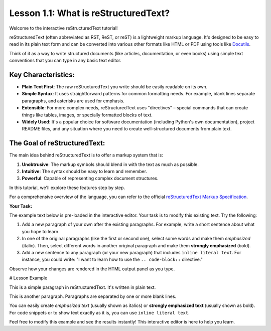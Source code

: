 ..
   _Chapter: 1. Introduction to reStructuredText
..
   _Next: 1_2_basic_syntax

=====================================
Lesson 1.1: What is reStructuredText?
=====================================

Welcome to the interactive reStructuredText tutorial!

reStructuredText (often abbreviated as RST, ReST, or reST) is a lightweight markup language.
It's designed to be easy to read in its plain text form and can be converted into various other
formats like HTML or PDF using tools like Docutils_.

Think of it as a way to write structured documents (like articles, documentation, or even books)
using simple text conventions that you can type in any basic text editor.

Key Characteristics:
--------------------

*   **Plain Text First**: The raw reStructuredText you write should be easily readable on its own.
*   **Simple Syntax**: It uses straightforward patterns for common formatting needs.
    For example, blank lines separate paragraphs, and asterisks are used for emphasis.
*   **Extensible**: For more complex needs, reStructuredText uses "directives" – special
    commands that can create things like tables, images, or specially formatted blocks of text.
*   **Widely Used**: It's a popular choice for software documentation
    (including Python's own documentation), project README files, and any situation where
    you need to create well-structured documents from plain text.

The Goal of reStructuredText:
-----------------------------

The main idea behind reStructuredText is to offer a markup system that is:

1.  **Unobtrusive**: The markup symbols should blend in with the text as much as possible.
2.  **Intuitive**: The syntax should be easy to learn and remember.
3.  **Powerful**: Capable of representing complex document structures.

In this tutorial, we'll explore these features step by step.

For a comprehensive overview of the language, you can refer to the official
`reStructuredText Markup Specification <https://docutils.sourceforge.io/docs/ref/rst/restructuredtext.html>`_.

.. _Docutils: https://docutils.sourceforge.io/

**Your Task:**

The example text below is pre-loaded in the interactive editor.
Your task is to modify this existing text. Try the following:

1.  Add a new paragraph of your own after the existing paragraphs.
    For example, write a short sentence about what you hope to learn.
2.  In one of the original paragraphs (like the first or second one),
    select some words and make them *emphasized* (italic).
    Then, select different words in another original paragraph and make them
    **strongly emphasized** (bold).
3.  Add a new sentence to any paragraph (or your new paragraph) that
    includes ``inline literal text``. For instance, you could write:
    "I want to learn how to use the ``.. code-block::`` directive."

Observe how your changes are rendered in the HTML output panel as you type.

# Lesson Example

This is a simple paragraph in reStructuredText.
It's written in plain text.

This is another paragraph.
Paragraphs are separated by one or more blank lines.

You can easily create *emphasized text* (usually shown as italics)
or **strongly emphasized text** (usually shown as bold).
For code snippets or to show text exactly as it is, you can use ``inline literal text``.

Feel free to modify this example and see the results instantly!
This interactive editor is here to help you learn.
